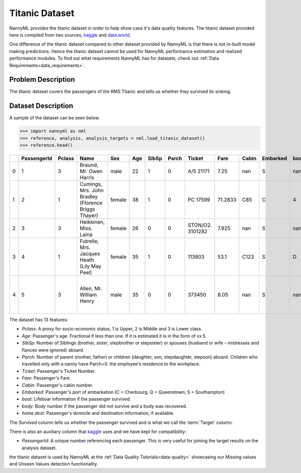 .. _dataset-titanic:

===============
Titanic Dataset
===============

NannyML provides the titanic dataset in order to help show case it's data quality features.
The titanic dataset provided here is compiled from two sources, kaggle_ and `data.world`_.

One difference of the titanic dataset compared to other dataset provided by NannyML is that
there is not in-built model making predictions. Hence the titanic dataset cannot be used for NannyML
performance estimation and realized performance modules. To find out what requirements NannyML
has for datasets, check out :ref:`Data Requirements<data_requirements>`.

Problem Description
===================

The titanic dataset covers the passengers of the RMS Titanic and tells us whether they
survived its sinking.

Dataset Description
===================

A sample of the dataset can be seen below.


.. code-block:: python

    >>> import nannyml as nml
    >>> reference, analysis, analysis_targets = nml.load_titanic_dataset()
    >>> reference.head()

+----+---------------+----------+-----------------------------------------------------+--------+-------+---------+---------+------------------+---------+---------+------------+--------+--------+---------------------------------------------------+------------+
|    | PassengerId   | Pclass   | Name                                                | Sex    | Age   | SibSp   | Parch   | Ticket           | Fare    | Cabin   | Embarked   | boat   | body   | home.dest                                         | Survived   |
+====+===============+==========+=====================================================+========+=======+=========+=========+==================+=========+=========+============+========+========+===================================================+============+
| 0  | 1             | 3        | Braund, Mr. Owen Harris                             | male   | 22    | 1       | 0       | A/5 21171        | 7.25    | nan     | S          | nan    | nan    | Bridgerule, Devon                                 | 0          |
+----+---------------+----------+-----------------------------------------------------+--------+-------+---------+---------+------------------+---------+---------+------------+--------+--------+---------------------------------------------------+------------+
| 1  | 2             | 1        | Cumings, Mrs. John Bradley (Florence Briggs Thayer) | female | 38    | 1       | 0       | PC 17599         | 71.2833 | C85     | C          | 4      | nan    | New York, NY                                      | 1          |
+----+---------------+----------+-----------------------------------------------------+--------+-------+---------+---------+------------------+---------+---------+------------+--------+--------+---------------------------------------------------+------------+
| 2  | 3             | 3        | Heikkinen, Miss. Laina                              | female | 26    | 0       | 0       | STON/O2. 3101282 | 7.925   | nan     | S          | nan    | nan    | nan                                               | 1          |
+----+---------------+----------+-----------------------------------------------------+--------+-------+---------+---------+------------------+---------+---------+------------+--------+--------+---------------------------------------------------+------------+
| 3  | 4             | 1        | Futrelle, Mrs. Jacques Heath (Lily May Peel)        | female | 35    | 1       | 0       | 113803           | 53.1    | C123    | S          | D      | nan    | Scituate, MA                                      | 1          |
+----+---------------+----------+-----------------------------------------------------+--------+-------+---------+---------+------------------+---------+---------+------------+--------+--------+---------------------------------------------------+------------+
| 4  | 5             | 3        | Allen, Mr. William Henry                            | male   | 35    | 0       | 0       | 373450           | 8.05    | nan     | S          | nan    | nan    | Lower Clapton, Middlesex or Erdington, Birmingham | 0          |
+----+---------------+----------+-----------------------------------------------------+--------+-------+---------+---------+------------------+---------+---------+------------+--------+--------+---------------------------------------------------+------------+

The dataset has 13 features:

- `Pclass`: A proxy for socio-economic status, 1 is Upper, 2 is Middle and 3 is Lower class.
- `Age`: Passenger's age. Fractional if less than one. If it is estimated it is in the form of xx.5.
- `SibSp`: Number of Siblings (brother, sister, stepbrother or stepsister) or spouses (husband or wife - mistresses and fiances were ignored) aboard.
- `Parch`: Number of parent (mother, father) or children (daughter, son, stepdaughter, stepson) aboard. Children who travelled only with a nanny have Parch=0.
  the employee's residence to the workplace.
- `Ticket`: Passenger's Ticket Number.
- `Fare`: Passenger's Fare.
- `Cabin`: Passenger's cabin  number.
- `Embarked`: Passenger's port of embarkation (C = Cherbourg; Q = Queenstown; S = Southampton)
- `boat`: Lifeboar information if the passenger survived.
- `body`: Body number if the passenger did not survive and a body was recovered.
- `home.dest`: Passenger's domicile and destination information, if available.

The `Survived` column tells us whether the passenger survived and is what we call the :term:`Target` column.


There is also an auxiliary column that kaggle_ uses and we have kept for compatibility:

- `PassengerId`: A unique number referencing each passenger. This is very useful for joining the target
  results on the analysis dataset.

the titanic dataset is used by NannyML at the :ref:`Data Quality Tutorials<data-quality>` showcasing our Missing values
and Unseen Values detection functionality.

.. _kaggle: https://www.kaggle.com/competitions/titanic/data
.. _`data.world`: https://data.world/nrippner/titanic-disaster-dataset
